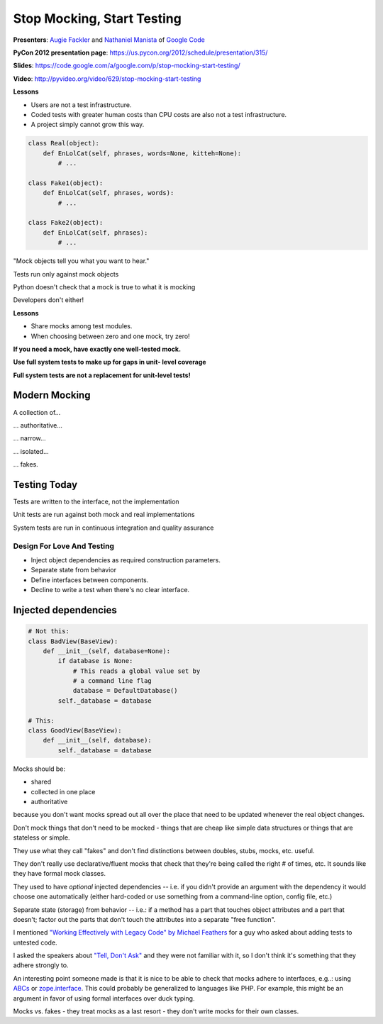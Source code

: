 ***************************************************************************
Stop Mocking, Start Testing
***************************************************************************

**Presenters**: `Augie Fackler
<https://us.pycon.org/2012/speaker/profile/219/>`_ and `Nathaniel Manista
<https://us.pycon.org/2012/speaker/profile/295/>`_ of `Google Code
<http://code.google.com/>`_

**PyCon 2012 presentation page**: https://us.pycon.org/2012/schedule/presentation/315/

**Slides**: https://code.google.com/a/google.com/p/stop-mocking-start-testing/

**Video**: http://pyvideo.org/video/629/stop-mocking-start-testing


**Lessons**

* Users are not a test infrastructure.
* Coded tests with greater human costs than CPU costs are also not a test infrastructure.
* A project simply cannot grow this way.

.. code-block:: python

    class Real(object):
        def EnLolCat(self, phrases, words=None, kitteh=None):
            # ...

    class Fake1(object):
        def EnLolCat(self, phrases, words):
            # ...

    class Fake2(object):
        def EnLolCat(self, phrases):
            # ...

"Mock objects tell you what you want to hear."

Tests run only against mock objects

Python doesn't check that a mock is true to what it is mocking

Developers don't either!


**Lessons**

* Share mocks among test modules.
* When choosing between zero and one mock, try zero!

**If you need a mock, have exactly one well-tested mock.**

**Use full system tests to make up for gaps in unit- level coverage**

**Full system tests are not a replacement for unit-level tests!**


Modern Mocking
--------------

A collection of...

... authoritative...

... narrow...

... isolated...

... fakes.


Testing Today
-------------

Tests are written to the interface, not the implementation

Unit tests are run against both mock and real implementations

System tests are run in continuous integration and quality assurance


Design For Love And Testing
===========================

* Inject object dependencies as required construction parameters.
* Separate state from behavior
* Define interfaces between components.
* Decline to write a test when there's no clear interface.


Injected dependencies
---------------------

.. code-block:: python

    # Not this:
    class BadView(BaseView):
        def __init__(self, database=None):
            if database is None:
                # This reads a global value set by
                # a command line flag
                database = DefaultDatabase()
            self._database = database

    # This:
    class GoodView(BaseView):
        def __init__(self, database):
            self._database = database




Mocks should be:

* shared
* collected in one place
* authoritative

because you don't want mocks spread out all over the place that need to be
updated whenever the real object changes.

Don't mock things that don't need to be mocked - things that are cheap like
simple data structures or things that are stateless or simple.

They use what they call "fakes" and don't find distinctions between doubles,
stubs, mocks, etc. useful.

They don't really use declarative/fluent mocks that check that they're being
called the right # of times, etc. It sounds like they have formal mock classes.

They used to have *optional* injected dependencies -- i.e. if you didn't
provide an argument with the dependency it would choose one automatically
(either hard-coded or use something from a command-line option, config file,
etc.)

Separate state (storage) from behavior -- i.e.: if a method has a part that
touches object attributes and a part that doesn't; factor out the parts that
don't touch the attributes into a separate "free function".

I mentioned `"Working Effectively with Legacy Code" by Michael Feathers
<http://amzn.to/AyKH75>`_ for a guy who asked about adding tests to untested
code.

I asked the speakers about `"Tell, Don't Ask"
<http://pragprog.com/articles/tell-dont-ask>`_ and they were not familiar with
it, so I don't think it's something that they adhere strongly to.

An interesting point someone made is that it is nice to be able to check that
mocks adhere to interfaces, e.g..: using `ABCs
<http://docs.python.org/library/abc.html>`_ or `zope.interface
<http://docs.zope.org/zope.interface/>`_. This could probably be generalized to
languages like PHP. For example, this might be an
argument in favor of using formal interfaces over duck typing.

Mocks vs. fakes - they treat mocks as a last resort - they don't write mocks
for their own classes.

